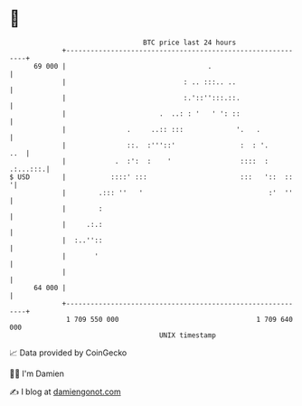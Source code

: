 * 👋

#+begin_example
                                    BTC price last 24 hours                    
                +------------------------------------------------------------+ 
         69 000 |                                   .                        | 
                |                             : .. :::.. ..                  | 
                |                             :.'::'':::.::.                 | 
                |                       .  ..: : '   ' ': ::                 | 
                |               .     ..:: :::             '.   .            | 
                |               ::.  :'''::'                :  : '.      ..  | 
                |            .  :':  :    '                 ::::  : .:...:::.| 
   $ USD        |           ::::' :::                       :::   '::  ::   '| 
                |        .::: ''   '                               :'  ''    | 
                |        :                                                   | 
                |     .:.:                                                   | 
                |  :..''::                                                   | 
                |       '                                                    | 
                |                                                            | 
         64 000 |                                                            | 
                +------------------------------------------------------------+ 
                 1 709 550 000                                  1 709 640 000  
                                        UNIX timestamp                         
#+end_example
📈 Data provided by CoinGecko

🧑‍💻 I'm Damien

✍️ I blog at [[https://www.damiengonot.com][damiengonot.com]]
